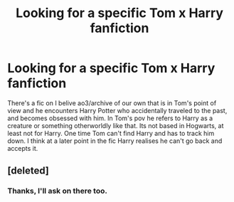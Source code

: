 #+TITLE: Looking for a specific Tom x Harry fanfiction

* Looking for a specific Tom x Harry fanfiction
:PROPERTIES:
:Author: Rosie11215
:Score: 1
:DateUnix: 1559247464.0
:DateShort: 2019-May-31
:FlairText: What's That Fic?
:END:
There's a fic on I belive ao3/archive of our own that is in Tom's point of view and he encounters Harry Potter who accidentally traveled to the past, and becomes obsessed with him. In Tom's pov he refers to Harry as a creature or something otherworldly like that. Its not based in Hogwarts, at least not for Harry. One time Tom can't find Harry and has to track him down. I think at a later point in the fic Harry realises he can't go back and accepts it.


** [deleted]
:PROPERTIES:
:Score: 1
:DateUnix: 1559253237.0
:DateShort: 2019-May-31
:END:

*** Thanks, I'll ask on there too.
:PROPERTIES:
:Author: Rosie11215
:Score: 1
:DateUnix: 1559256209.0
:DateShort: 2019-May-31
:END:

